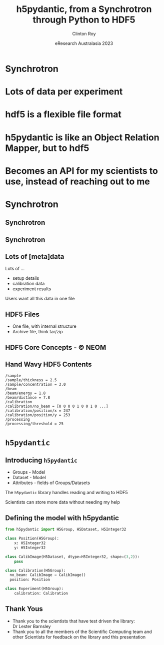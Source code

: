 #+AUTHOR: Clinton Roy
#+EMAIL: clintonr@ansto.gov.au
#+TITLE: h5pydantic, from a Synchrotron through Python to HDF5
#+LaTeX_CLASS: beamer
#+LaTeX_CLASS_OPTIONS: [aspectratio=169,gray]
#+BEAMER_HEADER: \institute[ANSTO]{ANSTO\\Australian Synchrotron}
#+BEAMER_HEADER:\logo{\begin{tikzpicture}[remember picture, overlay,anchor=south east]\node at (current page.south east){\includegraphics[height=.8cm]{ANSTO.jpg}};\end{tikzpicture}}
#+BEAMER_HEADER:\setbeamertemplate{navigation symbols}{}

#+BEAMER_HEADER: \setbeamertemplate{frametitle}{\nointerlineskip  
#+BEAMER_HEADER:    \begin{beamercolorbox}[wd=\paperwidth,ht=2.75ex,dp=1.375ex]{frametitle}
#+BEAMER_HEADER:        \hspace*{2ex}\insertframetitle \hfill {\tiny\insertframenumber} \hspace*{1ex}%
#+BEAMER_HEADER:    \end{beamercolorbox}}
#+DATE: eResearch Australasia 2023
#+LATEX_HEADER: \usepackage{fontspec}
#+LATEX_HEADER: \usepackage{amsmath}
#+LATEX_HEADER: \usepackage{geometry}
#+LATEX_HEADER: \usepackage{tikz}
#+LATEX_COMPILER: xelatex
#+OPTIONS: H:2 toc:nil

* Synchrotron
* Lots of data per experiment
* hdf5 is a flexible file format
* h5pydantic is like an Object Relation Mapper, but to hdf5
* Becomes an API for my scientists to use, instead of reaching out to me

* Synchrotron

** Synchrotron
\begin{tikzpicture}[remember picture, overlay]
 \node at (current page.center){\includegraphics[width=\paperwidth]{Synch_aerial.pdf}};
\end{tikzpicture}

** Synchrotron
\begin{tikzpicture}[remember picture, overlay]
 \node at (current page.center){\includegraphics[width=\paperwidth]{Synch_inside.pdf}};
\end{tikzpicture}

** Lots of [meta]data
Lots of ...
#+ATTR_BEAMER: :overlay <+->
 * setup details
 * calibration data
 * experiment results

\begin{tikzpicture}[remember picture, overlay]
 \node[anchor=east] at (current page.east){\includegraphics[width=6.3cm]{detector.png}};
\end{tikzpicture}

\pause
 Users want all this data in one file

** HDF5 Files
 * One file, with internal structure
 * Archive file, think tar/zip

** HDF5 Core Concepts - \copy NEOM
\begin{tikzpicture}[remember picture, overlay]
 \node at (current page.center){\includegraphics[width=0.79\paperwidth]{hdf5_structure4.jpg}};
\end{tikzpicture}

** Hand Wavy HDF5 Contents
#+BEGIN_SRC
/sample
/sample/thickness = 2.5
/sample/concentration = 3.0
/beam
/beam/energy = 1.8
/beam/distance = 7.8
/calibration
/calibration/no_beam = [0 0 0 0 1 0 0 1 0 ...]
/calibration/position/x = 247
/calibration/position/y = 253
/processing
/processing/threshold = 25
#+END_SRC

* =h5pydantic=

** Introducing =h5pydantic=
 * Groups - Model
 * Dataset - Model
 * Attributes - fields of Groups/Datasets

\pause
The =h5pydantic= library handles reading and writing to HDF5

\pause
Scientists can store more data without needing my help

** Defining the model with h5pydantic
#+BEGIN_SRC python :tangle model.py
from h5pydantic import H5Group, H5Dataset, H5Integer32

class Position(H5Group):
    x: H5Integer32
    y: H5Integer32

class CalibImage(H5Dataset, dtype=H5Integer32, shape=(3,2)):
    pass

class Calibration(H5Group):
  no_beam: CalibImage = CalibImage()
  position: Position

class Experiment(H5Group):
    calibration: Calibration
#+END_SRC

** Thank Yous
 * Thank you to the scientists that have test driven the library:\\
   Dr Lester Barnsley
 * Thank you to all the members of the Scientific Computing team and
   other Scientists
   for feedback on the library and this presentation



# Local Variables:
# org-src-preserve-indentation: t
# End:
